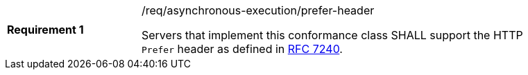 [[req_asynchronous-execution_prefer-header]]
[width="90%",cols="2,6a"]
|===
|*Requirement {counter:req-id}* |/req/asynchronous-execution/prefer-header +

Servers that implement this conformance class SHALL support the HTTP `Prefer` header as defined in https://tools.ietf.org/html/rfc7240[RFC 7240].
|===
